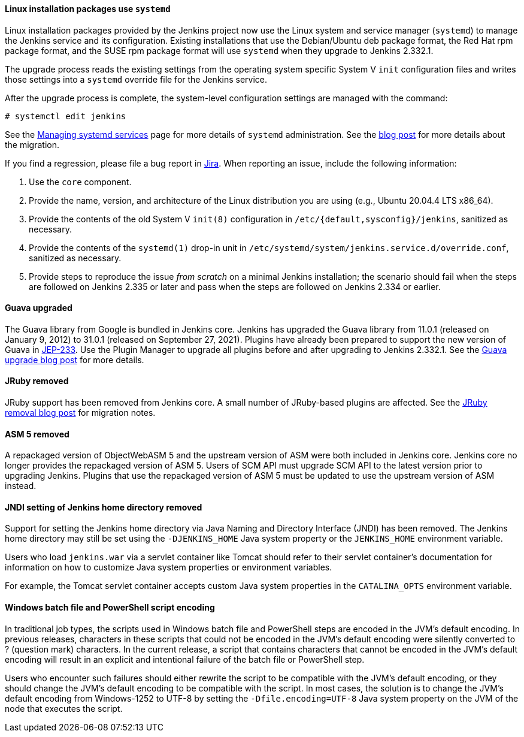 ==== Linux installation packages use `systemd`

Linux installation packages provided by the Jenkins project now use the Linux system and service manager (`systemd`) to manage the Jenkins service and its configuration.
Existing installations that use the Debian/Ubuntu deb package format, the Red Hat rpm package format, and the SUSE rpm package format will use `systemd` when they upgrade to Jenkins 2.332.1.

The upgrade process reads the existing settings from the operating system specific System V `init` configuration files and writes those settings into a `systemd` override file for the Jenkins service.

After the upgrade process is complete, the system-level configuration settings are managed with the command:

[source,bash]
----
# systemctl edit jenkins
----

See the link:/doc/book/system-administration/systemd-services/[Managing systemd services] page for more details of `systemd` administration.
See the link:/blog/2022/03/25/systemd-migration/[blog post] for more details about the migration.

If you find a regression, please file a bug report in link:https://issues.jenkins.io/[Jira].
When reporting an issue, include the following information:

. Use the `core` component.
. Provide the name, version, and architecture of the Linux distribution you are using (e.g., Ubuntu 20.04.4 LTS x86_64).
. Provide the contents of the old System V `init(8)` configuration in `/etc/{default,sysconfig}/jenkins`, sanitized as necessary.
. Provide the contents of the `systemd(1)` drop-in unit in `/etc/systemd/system/jenkins.service.d/override.conf`, sanitized as necessary.
. Provide steps to reproduce the issue _from scratch_ on a minimal Jenkins installation; the scenario should fail when the steps are followed on Jenkins 2.335 or later and pass when the steps are followed on Jenkins 2.334 or earlier.

==== Guava upgraded

The Guava library from Google is bundled in Jenkins core.
Jenkins has upgraded the Guava library from 11.0.1 (released on January 9, 2012) to 31.0.1 (released on September 27, 2021).
Plugins have already been prepared to support the new version of Guava in link:https://github.com/jenkinsci/jep/blob/master/jep/233/README.adoc[JEP-233].
Use the Plugin Manager to upgrade all plugins before and after upgrading to Jenkins 2.332.1.
See the link:/blog/2021/11/09/guava-upgrade/[Guava upgrade blog post] for more details.

==== JRuby removed

JRuby support has been removed from Jenkins core.
A small number of JRuby-based plugins are affected.
See the link:/blog/2021/12/22/deprecated-ruby-runtime/[JRuby removal blog post] for migration notes.

==== ASM 5 removed

A repackaged version of ObjectWebASM 5 and the upstream version of ASM were both included in Jenkins core.
Jenkins core no longer provides the repackaged version of ASM 5.
Users of SCM API must upgrade SCM API to the latest version prior to upgrading Jenkins.
Plugins that use the repackaged version of ASM 5 must be updated to use the upstream version of ASM instead.

==== JNDI setting of Jenkins home directory removed

Support for setting the Jenkins home directory via Java Naming and Directory Interface (JNDI) has been removed.
The Jenkins home directory may still be set using the `-DJENKINS_HOME` Java system property or the `JENKINS_HOME` environment variable.

Users who load `jenkins.war` via a servlet container like Tomcat should refer to their servlet container's documentation
for information on how to customize Java system properties or environment variables.

For example, the Tomcat servlet container accepts custom Java system properties in the `CATALINA_OPTS` environment variable.

==== Windows batch file and PowerShell script encoding

In traditional job types, the scripts used in Windows batch file and PowerShell steps are encoded in the JVM's default encoding.
In previous releases, characters in these scripts that could not be encoded in the JVM's default encoding were silently converted to ? (question mark) characters.
In the current release, a script that contains characters that cannot be encoded in the JVM's default encoding will result in an explicit and intentional failure of the batch file or PowerShell step.

Users who encounter such failures should either rewrite the script to be compatible with the JVM's default encoding,
or they should change the JVM's default encoding to be compatible with the script.
In most cases, the solution is to change the JVM's default encoding from Windows-1252 to UTF-8
by setting the `-Dfile.encoding=UTF-8` Java system property on the JVM of the node that executes the script.
